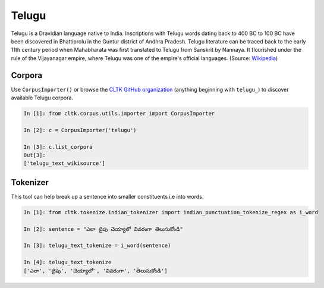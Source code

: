 Telugu
********

Telugu is a Dravidian language native to India. Inscriptions with Telugu words dating back to 400 BC to 100 BC have been discovered in Bhattiprolu in the Guntur district of Andhra Pradesh. Telugu literature can be traced back to the early 11th century period when Mahabharata was first translated to Telugu from Sanskrit by Nannaya. It flourished under the rule of the Vijayanagar empire, where Telugu was one of the empire's official languages. (Source: `Wikipedia <https://en.wikipedia.org/wiki/Telugu_language>`_)


Corpora
=======

Use ``CorpusImporter()`` or browse the `CLTK GitHub organization <https://github.com/cltk>`_ (anything beginning with ``telugu_``) to discover available Telugu corpora.

.. code-block:: python

   In [1]: from cltk.corpus.utils.importer import CorpusImporter

   In [2]: c = CorpusImporter('telugu')

   In [3]: c.list_corpora
   Out[3]:
   ['telugu_text_wikisource']


Tokenizer
=========

This tool can help break up a sentence into smaller constituents i.e into words.

.. code-block:: python

   In [1]: from cltk.tokenize.indian_tokenizer import indian_punctuation_tokenize_regex as i_word

   In [2]: sentence = "ఎలా టైపు చెయ్యాలో వివరంగా తెలుసుకోండి"

   In [3]: telugu_text_tokenize = i_word(sentence)

   In [4]: telugu_text_tokenize
   ['ఎలా', 'టైపు', 'చెయ్యాలో', 'వివరంగా', 'తెలుసుకోండి']
